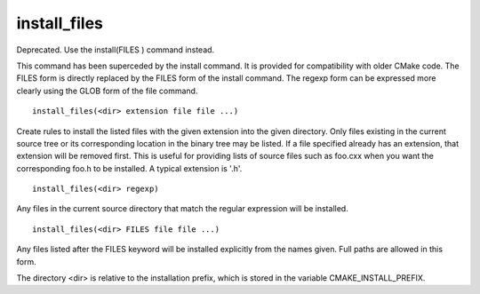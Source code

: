 install_files
-------------

Deprecated.  Use the install(FILES ) command instead.

This command has been superceded by the install command.  It is
provided for compatibility with older CMake code.  The FILES form is
directly replaced by the FILES form of the install command.  The
regexp form can be expressed more clearly using the GLOB form of the
file command.

::

  install_files(<dir> extension file file ...)

Create rules to install the listed files with the given extension into
the given directory.  Only files existing in the current source tree
or its corresponding location in the binary tree may be listed.  If a
file specified already has an extension, that extension will be
removed first.  This is useful for providing lists of source files
such as foo.cxx when you want the corresponding foo.h to be installed.
A typical extension is '.h'.

::

  install_files(<dir> regexp)

Any files in the current source directory that match the regular
expression will be installed.

::

  install_files(<dir> FILES file file ...)

Any files listed after the FILES keyword will be installed explicitly
from the names given.  Full paths are allowed in this form.

The directory <dir> is relative to the installation prefix, which is
stored in the variable CMAKE_INSTALL_PREFIX.
